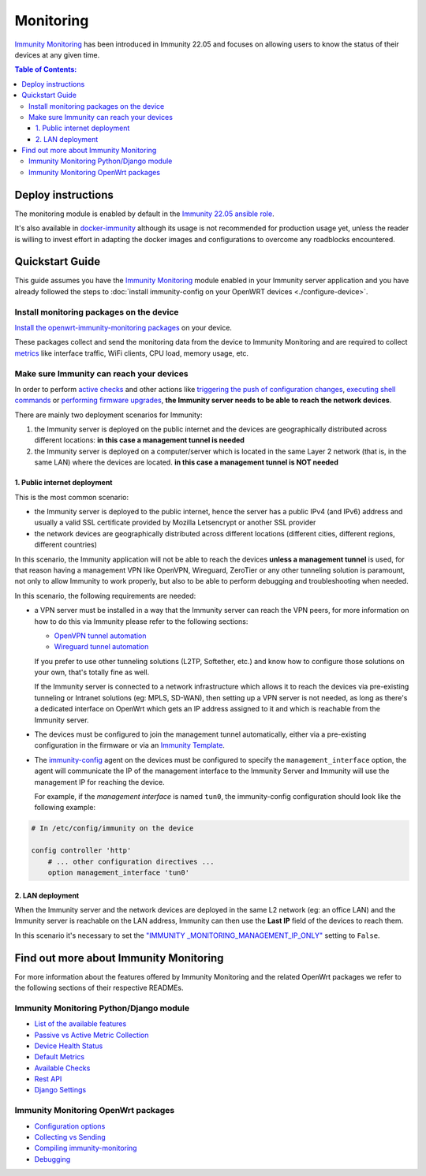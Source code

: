 Monitoring
==========

.. image:: https://github.com/edge-servers/immunity-monitoring/raw/docs/docs/monitoring-demo.gif
   :target: https://github.com/edge-servers/immunity-monitoring/tree/docs/docs/monitoring-demo.gif
   :alt: Feature Highlights

`Immunity Monitoring
<https://github.com/edge-servers/immunity-monitoring/tree/1.0>`_
has been introduced in Immunity 22.05 and focuses
on allowing users to know the status of their devices at any given time.

.. contents:: **Table of Contents**:
   :backlinks: none
   :depth: 3

Deploy instructions
-------------------

The monitoring module is enabled by default in the
`Immunity 22.05 ansible role
<https://github.com/edge-servers/ansible-immunity2/tree/22.05>`_.

It's also available in
`docker-immunity <https://github.com/edge-servers/docker-immunity>`_
although its usage is not recommended for production usage yet, unless
the reader is willing to invest effort in adapting the docker images
and configurations to overcome any roadblocks encountered.

Quickstart Guide
----------------

This guide assumes you have the
`Immunity Monitoring
<https://github.com/edge-servers/immunity-monitoring/tree/1.0>`_ module enabled
in your Immunity server application and you have already followed
the steps to :doc:`install immunity-config on your OpenWRT
devices <./configure-device>`.

Install monitoring packages on the device
~~~~~~~~~~~~~~~~~~~~~~~~~~~~~~~~~~~~~~~~~

`Install the openwrt-immunity-monitoring packages
<https://github.com/edge-servers/openwrt-immunity-monitoring/tree/0.1.0#install-pre-compiled-packages>`_
on your device.

These packages collect and send the
monitoring data from the device to Immunity Monitoring and
are required to collect `metrics
<https://github.com/edge-servers/immunity-monitoring/tree/1.0#immunity_monitoring_metrics>`_
like interface traffic, WiFi clients, CPU load, memory usage, etc.

.. _immunity_reach_devices:

Make sure Immunity can reach your devices
~~~~~~~~~~~~~~~~~~~~~~~~~~~~~~~~~~~~~~~~~

In order to perform `active checks <https://github.com/edge-servers/immunity-monitoring/tree/1.0#available-checks>`_
and other actions like
`triggering the push of configuration changes
<https://github.com/edge-servers/immunity-controller/tree/1.0#how-to-configure-push-updates>`_,
`executing shell commands
<https://github.com/edge-servers/immunity-controller/tree/1.0#sending-commands-to-devices>`_ or
`performing firmware upgrades
<https://github.com/edge-servers/immunity-firmware-upgrader/tree/1.0#perform-a-firmware-upgrade-to-a-specific-device>`_,
**the Immunity server needs to be able to reach the network devices**.

There are mainly two deployment scenarios for Immunity:

1. the Immunity server is deployed on the public internet and the
   devices are geographically distributed across different locations:
   **in this case a management tunnel is needed**
2. the Immunity server is deployed on a computer/server which is
   located in the same Layer 2 network (that is, in the same LAN)
   where the devices are located.
   **in this case a management tunnel is NOT needed**

1. Public internet deployment
#############################

This is the most common scenario:

- the Immunity server is deployed to the public internet, hence the
  server has a public IPv4 (and IPv6) address and usually a valid
  SSL certificate provided by Mozilla Letsencrypt or another SSL provider
- the network devices are geographically distributed across different
  locations (different cities, different regions, different countries)

In this scenario, the Immunity application will not be able to reach the
devices **unless a management tunnel** is used, for that reason having
a management VPN like OpenVPN, Wireguard, ZeroTier or any other tunneling
solution is paramount, not only to allow Immunity to work properly, but
also to be able to perform debugging and troubleshooting when needed.

In this scenario, the following requirements are needed:

- a VPN server must be installed in a way that the Immunity
  server can reach the VPN peers, for more information on how to do this
  via Immunity please refer to the following sections:

  - `OpenVPN tunnel automation
    <https://immunity.io/docs/user/vpn.html>`_
  - `Wireguard tunnel automation
    <https://github.com/edge-servers/immunity-controller/tree/1.0#how-to-setup-wireguard-tunnels>`_

  If you prefer to use other tunneling solutions (L2TP, Softether, etc.)
  and know how to configure those solutions on your own,
  that's totally fine as well.

  If the Immunity server is connected to a network infrastructure
  which allows it to reach the devices via pre-existing tunneling or
  Intranet solutions (eg: MPLS, SD-WAN), then setting up a VPN server
  is not needed, as long as there's a dedicated interface on OpenWrt
  which gets an IP address assigned to it and which is reachable from
  the Immunity server.

- The devices must be configured to join the management
  tunnel automatically, either via a pre-existing configuration in
  the firmware or via an
  `Immunity Template <https://immunity.io/docs/user/templates.html>`_.

- The `immunity-config <https://github.com/edge-servers/immunity-config>`_
  agent on the devices must be configured to specify
  the ``management_interface`` option, the agent will communicate the
  IP of the management interface to the Immunity Server and Immunity will
  use the management IP for reaching the device.

  For example, if the *management interface* is named ``tun0``,
  the immunity-config configuration should look like the following
  example:

.. code-block:: text

    # In /etc/config/immunity on the device

    config controller 'http'
        # ... other configuration directives ...
        option management_interface 'tun0'

2. LAN deployment
#################

When the Immunity server and the network devices are deployed in the same
L2 network (eg: an office LAN) and the Immunity server is reachable
on the LAN address, Immunity can then use the **Last IP** field of the
devices to reach them.

In this scenario it's necessary to set the
`"IMMUNITY
_MONITORING_MANAGEMENT_IP_ONLY"
<https://github.com/edge-servers/immunity-monitoring/tree/1.0#immunity-monitoring-management-ip-only>`_
setting to ``False``.

Find out more about Immunity Monitoring
---------------------------------------

For more information about the features offered by Immunity Monitoring
and the related OpenWrt packages we refer to the following sections
of their respective READMEs.

Immunity Monitoring Python/Django module
~~~~~~~~~~~~~~~~~~~~~~~~~~~~~~~~~~~~~~~~

- `List of the available features
  <https://github.com/edge-servers/immunity-monitoring/tree/1.0#available-features>`_
- `Passive vs Active Metric Collection
  <https://github.com/edge-servers/immunity-monitoring/tree/1.0#passive-vs-active-metric-collection>`_
- `Device Health Status
  <https://github.com/edge-servers/immunity-monitoring/tree/1.0#device-health-status>`_
- `Default Metrics
  <https://github.com/edge-servers/immunity-monitoring/tree/1.0#default-metrics>`_
- `Available Checks
  <https://github.com/edge-servers/immunity-monitoring/tree/1.0#available-checks>`_
- `Rest API
  <https://github.com/edge-servers/immunity-monitoring/tree/1.0#rest-api>`_
- `Django Settings
  <https://github.com/edge-servers/immunity-monitoring/tree/1.0#settings>`_

Immunity Monitoring OpenWrt packages
~~~~~~~~~~~~~~~~~~~~~~~~~~~~~~~~~~~~

- `Configuration options
  <https://github.com/edge-servers/openwrt-immunity-monitoring/tree/0.1.0#configuration-options>`_
- `Collecting vs Sending
  <https://github.com/edge-servers/openwrt-immunity-monitoring/tree/0.1.0#collecting-vs-sending>`_
- `Compiling immunity-monitoring
  <https://github.com/edge-servers/openwrt-immunity-monitoring/tree/0.1.0#compiling-immunity-monitoring>`_
- `Debugging
  <https://github.com/edge-servers/openwrt-immunity-monitoring/tree/0.1.0#debugging>`_
